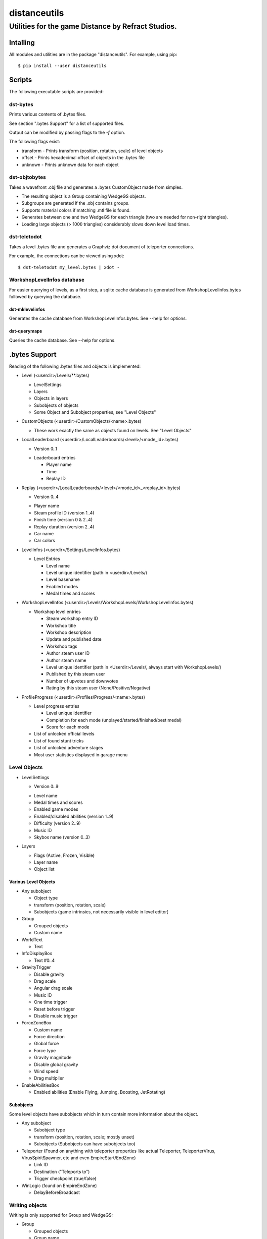 *************
distanceutils
*************

Utilities for the game Distance by Refract Studios.
###################################################

Intalling
=========

All modules and utilities are in the package "distanceutils".
For example, using pip:

::

  $ pip install --user distanceutils


Scripts
=======

The following executable scripts are provided:


dst-bytes
---------

Prints various contents of .bytes files.

See section ".bytes Support" for a list of supported files.

Output can be modified by passing flags to the `-f` option.

The following flags exist:

* transform - Prints transform (position, rotation, scale) of level objects

* offset - Prints hexadecimal offset of objects in the .bytes file

* unknown - Prints unknown data for each object


dst-objtobytes
--------------

Takes a wavefront .obj file and generates a .bytes CustomObject made from
simples.

* The resulting object is a Group containing WedgeGS objects.

* Subgroups are generated if the .obj contains groups.

* Supports material colors if matching .mtl file is found.

* Generates between one and two WedgeGS for each triangle (two are needed for
  non-right triangles).

* Loading large objects (> 1000 triangles) considerably slows down level load
  times.


dst-teletodot
-------------

Takes a level .bytes file and generates a Graphviz dot document of teleporter connections.

For example, the connections can be viewed using xdot:

::

  $ dst-teletodot my_level.bytes | xdot -


WorkshopLevelInfos database
---------------------------

For easier querying of levels, as a first step, a sqlite cache database is
generated from WorkshopLevelInfos.bytes followed by querying the database.


dst-mklevelinfos
''''''''''''''''

Generates the cache database from WorkshopLevelInfos.bytes. See --help for
options.


dst-querymaps
'''''''''''''

Queries the cache database. See --help for options.


.bytes Support
==============

Reading of the following .bytes files and objects is implemented:


* Level (<userdir>/Levels/\*\*.bytes)

  * LevelSettings

  * Layers

  * Objects in layers

  * Subobjects of objects

  * Some Object and Subobject properties, see "Level Objects"

* CustomObjects (<userdir>/CustomObjects/<name>.bytes)

  * These work exactly the same as objects found on levels. See "Level Objects"

* LocalLeaderboard (<userdir>/LocalLeaderboards/<level>/<mode_id>.bytes)

  - Version 0..1

  * Leaderboard entries

    * Player name

    * Time

    * Replay ID

* Replay (<userdir>/LocalLeaderboards/<level>/<mode_id>_<replay_id>.bytes)

  - Version 0..4

  * Player name

  * Steam profile ID (version 1..4)

  * Finish time (version 0 & 2..4)

  * Replay duration (version 2..4)

  * Car name

  * Car colors

* LevelInfos (<userdir>/Settings/LevelInfos.bytes)

  * Level Entries

    * Level name

    * Level unique identifier (path in <userdir>/Levels/)

    * Level basename

    * Enabled modes

    * Medal times and scores

* WorkshopLevelInfos (<userdir>/Levels/WorkshopLevels/WorkshopLevelInfos.bytes)

  * Workshop level entries

    * Steam workshop entry ID

    * Workshop title

    * Workshop description

    * Update and published date

    * Workshop tags

    * Author steam user ID

    * Author steam name

    * Level unique identifier (path in <Userdir>/Levels/, always start with WorkshopLevels/)

    * Published by this steam user

    * Number of upvotes and downvotes

    * Rating by this steam user (None/Positive/Negative)

* ProfileProgress (<userdir>/Profiles/Progress/<name>.bytes)

  * Level progress entries

    * Level unique identifier

    * Completion for each mode (unplayed/started/finished/best medal)

    * Score for each mode

  * List of unlocked official levels

  * List of found stunt tricks

  * List of unlocked adventure stages

  * Most user statistics displayed in garage menu


Level Objects
-------------

* LevelSettings

  - Version 0..9

  * Level name

  * Medal times and scores

  * Enabled game modes

  * Enabled/disabled abilities (version 1..9)

  * Difficulty (version 2..9)

  * Music ID

  * Skybox name (version 0..3)

* Layers

  * Flags (Active, Frozen, Visible)

  * Layer name

  * Object list


Various Level Objects
'''''''''''''''''''''

* Any subobject

  * Object type

  * transform (position, rotation, scale)

  * Subobjects (game intrinsics, not necessarily visible in level editor)

* Group

  * Grouped objects

  * Custom name

* WorldText

  * Text

* InfoDisplayBox

  * Text #0..4

* GravityTrigger

  * Disable gravity

  * Drag scale

  * Angular drag scale

  * Music ID

  * One time trigger

  * Reset before trigger

  * Disable music trigger

* ForceZoneBox

  * Custom name

  * Force direction

  * Global force

  * Force type

  * Gravity magnitude

  * Disable global gravity

  * Wind speed

  * Drag multiplier

* EnableAbilitiesBox

  * Enabled abilities (Enable Flying, Jumping, Boosting, JetRotating)


Subobjects
''''''''''

Some level objects have subobjects which in turn contain more information about
the object.

* Any subobject

  * Subobject type

  * transform (position, rotation, scale; mostly unset)

  * Subobjects (Subobjects can have subobjects too)

* Teleporter (Found on anything with teleporter properties like actual
  Teleporter, TeleporterVirus, VirusSpiritSpawner, etc and even EmpireStart/EndZone)

  * Link ID

  * Destination ("Teleports to")

  * Trigger checkpoint (true/false)

* WinLogic (found on EmpireEndZone)

  * DelayBeforeBroadcast


Writing objects
---------------

Writing is only supported for Group and WedgeGS:

* Group

  * Grouped objects

  * Group name

* WedgeGS

  * type (can be set to generate any GS with compatible properties: `SphereGS`
    generates a sphere)

  * Material/Emit/Reflect/Spec color

  * Texture scale

  * Texture offset

  * Image/Emit index

  * Flip texture UV

  * World mapped

  * Disable diffuse

  * Disable bump

  * Bump strength

  * Disable reflect

  * Disable collision

  * Additive transparency

  * Multiplicative transparency

  * Invert emit


.. vim:set sw=2 ts=2 sts=0 et sr ft=rst fdm=manual tw=0:
